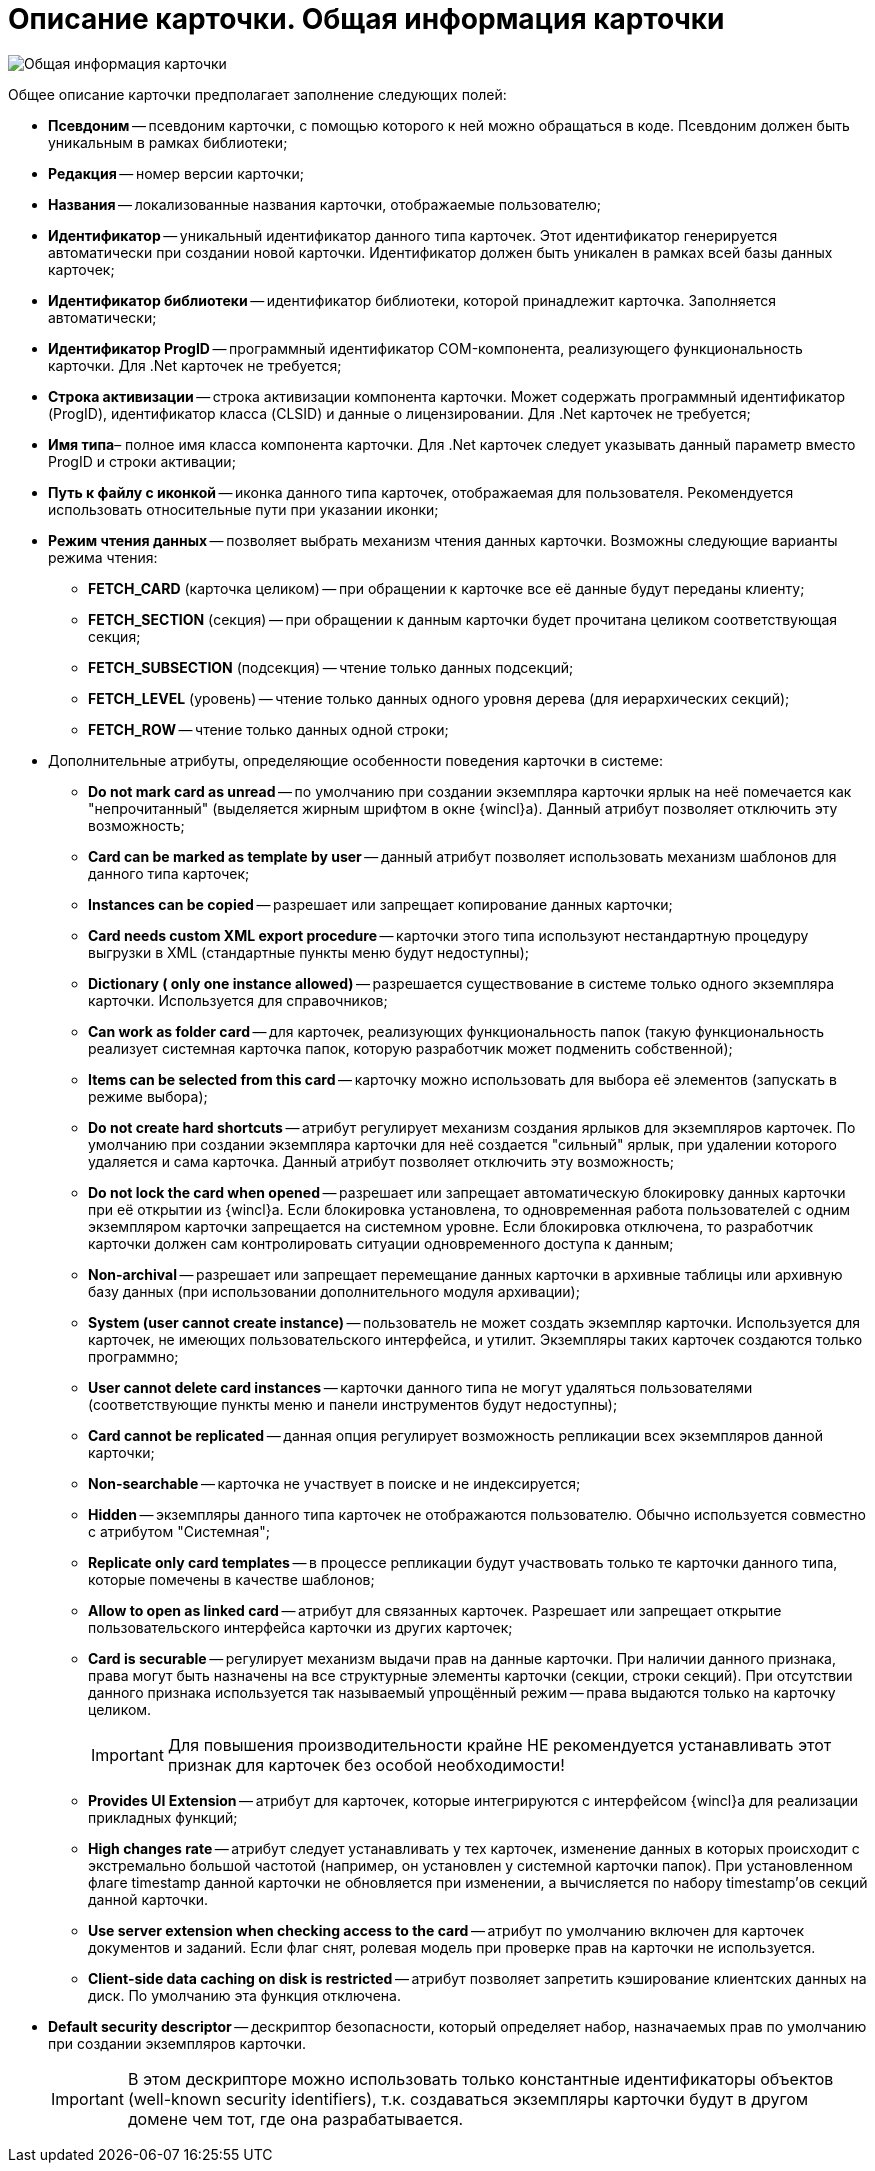 = Описание карточки. Общая информация карточки

image::dev_card_8.png[Общая информация карточки]

Общее описание карточки предполагает заполнение следующих полей:

* *Псевдоним* -- псевдоним карточки, с помощью которого к ней можно обращаться в коде. Псевдоним должен быть уникальным в рамках библиотеки;
* *Редакция* -- номер версии карточки;
* *Названия* -- локализованные названия карточки, отображаемые пользователю;
* *Идентификатор* -- уникальный идентификатор данного типа карточек. Этот идентификатор генерируется автоматически при создании новой карточки. Идентификатор должен быть уникален в рамках всей базы данных карточек;
* *Идентификатор библиотеки* -- идентификатор библиотеки, которой принадлежит карточка. Заполняется автоматически;
* *Идентификатор ProgID* -- программный идентификатор COM-компонента, реализующего функциональность карточки. Для .Net карточек не требуется;
* *Строка активизации* -- строка активизации компонента карточки. Может содержать программный идентификатор (ProgID), идентификатор класса (CLSID) и данные о лицензировании. Для .Net карточек не требуется;
* *Имя типа*– полное имя класса компонента карточки. Для .Net карточек следует указывать данный параметр вместо ProgID и строки активации;
* *Путь к файлу с иконкой* -- иконка данного типа карточек, отображаемая для пользователя. Рекомендуется использовать относительные пути при указании иконки;
* *Режим чтения данных* -- позволяет выбрать механизм чтения данных карточки. Возможны следующие варианты режима чтения:
** *FETCH_CARD* (карточка целиком) -- при обращении к карточке все её данные будут переданы клиенту;
** *FETCH_SECTION* (секция) -- при обращении к данным карточки будет прочитана целиком соответствующая секция;
** *FETCH_SUBSECTION* (подсекция) -- чтение только данных подсекций;
** *FETCH_LEVEL* (уровень) -- чтение только данных одного уровня дерева (для иерархических секций);
** *FETCH_ROW* -- чтение только данных одной строки;
* Дополнительные атрибуты, определяющие особенности поведения карточки в системе:
** *Do not mark card as unread* -- по умолчанию при создании экземпляра карточки ярлык на неё помечается как "непрочитанный" (выделяется жирным шрифтом в окне {wincl}а). Данный атрибут позволяет отключить эту возможность;
** *Card can be marked as template by user* -- данный атрибут позволяет использовать механизм шаблонов для данного типа карточек;
** *Instances can be copied* -- разрешает или запрещает копирование данных карточки;
** *Card needs custom XML export procedure* -- карточки этого типа используют нестандартную процедуру выгрузки в XML (стандартные пункты меню будут недоступны);
** *Dictionary ( only one instance allowed)* -- разрешается существование в системе только одного экземпляра карточки. Используется для справочников;
** *Can work as folder card* -- для карточек, реализующих функциональность папок (такую функциональность реализует системная карточка папок, которую разработчик может подменить собственной);
** *Items can be selected from this card* -- карточку можно использовать для выбора её элементов (запускать в режиме выбора);
** *Do not create hard shortcuts* -- атрибут регулирует механизм создания ярлыков для экземпляров карточек. По умолчанию при создании экземпляра карточки для неё создается "сильный" ярлык, при удалении которого удаляется и сама карточка. Данный атрибут позволяет отключить эту возможность;
** *Do not lock the card when opened* -- разрешает или запрещает автоматическую блокировку данных карточки при её открытии из {wincl}а. Если блокировка установлена, то одновременная работа пользователей с одним экземпляром карточки запрещается на системном уровне. Если блокировка отключена, то разработчик карточки должен сам контролировать ситуации одновременного доступа к данным;
** *Non-archival* -- разрешает или запрещает перемещание данных карточки в архивные таблицы или архивную базу данных (при использовании дополнительного модуля архивации);
** *System (user cannot create instance)* -- пользователь не может создать экземпляр карточки. Используется для карточек, не имеющих пользовательского интерфейса, и утилит. Экземпляры таких карточек создаются только программно;
** *User cannot delete card instances* -- карточки данного типа не могут удаляться пользователями (соответствующие пункты меню и панели инструментов будут недоступны);
** *Card cannot be replicated* -- данная опция регулирует возможность репликации всех экземпляров данной карточки;
** *Non-searchable* -- карточка не участвует в поиске и не индексируется;
** *Hidden* -- экземпляры данного типа карточек не отображаются пользователю. Обычно используется совместно с атрибутом "Системная";
** *Replicate only card templates* -- в процессе репликации будут участвовать только те карточки данного типа, которые помечены в качестве шаблонов;
** *Allow to open as linked card* -- атрибут для связанных карточек. Разрешает или запрещает открытие пользовательского интерфейса карточки из других карточек;
** *Card is securable* -- регулирует механизм выдачи прав на данные карточки. При наличии данного признака, права могут быть назначены на все структурные элементы карточки (секции, строки секций). При отсутствии данного признака используется так называемый упрощённый режим -- права выдаются только на карточку целиком.
+
[IMPORTANT]
====
Для повышения производительности крайне НЕ рекомендуется устанавливать этот признак для карточек без особой необходимости!
====
** *Provides UI Extension* -- атрибут для карточек, которые интегрируются с интерфейсом {wincl}а для реализации прикладных функций;
** *High changes rate* -- атрибут следует устанавливать у тех карточек, изменение данных в которых происходит с экстремально большой частотой (например, он установлен у системной карточки папок). При установленном флаге timestamp данной карточки не обновляется при изменении, а вычисляется по набору timestamp’ов секций данной карточки.
** *Use server extension when checking access to the card* -- атрибут по умолчанию включен для карточек документов и заданий. Если флаг снят, ролевая модель при проверке прав на карточки не используется.
** *Client-side data caching on disk is restricted* -- атрибут позволяет запретить кэширование клиентских данных на диск. По умолчанию эта функция отключена.
* *Default security descriptor* -- дескриптор безопасности, который определяет набор, назначаемых прав по умолчанию при создании экземпляров карточки.
+
[IMPORTANT]
====
В этом дескрипторе можно использовать только константные идентификаторы объектов (well-known security identifiers), т.к. создаваться экземпляры карточки будут в другом домене чем тот, где она разрабатывается.
====
